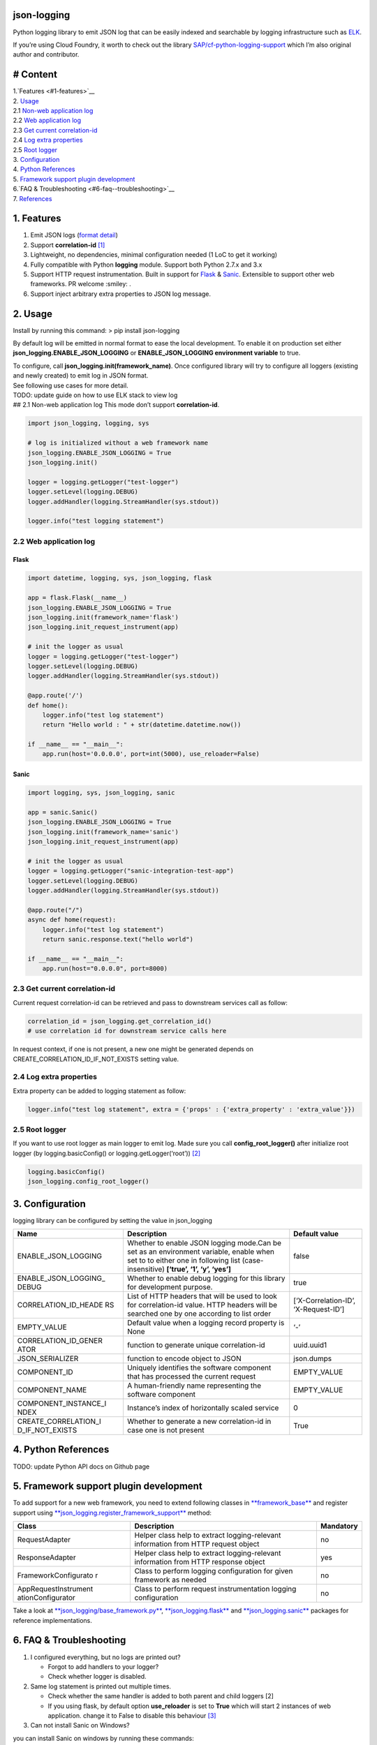 json-logging
============

Python logging library to emit JSON log that can be easily indexed and
searchable by logging infrastructure such as
`ELK <https://www.elastic.co/webinars/introduction-elk-stack>`__.

| If you’re using Cloud Foundry, it worth to check out the library
  `SAP/cf-python-logging-support <https://github.com/SAP/cf-python-logging-support>`__
  which I’m also original author and contributor. 

# Content
=========
| 1.`Features <#1-features>`__ 
| 2. `Usage <#2-usage>`__
| 2.1 `Non-web application log <#21-non-web-application-log>`__
| 2.2 `Web application log <#22-web-application-log>`__
| 2.3 `Get current correlation-id <#23-get-current-correlation-id>`__
| 2.4 `Log extra properties <#24-log-extra-properties>`__
| 2.5 `Root logger <#25-root-logger>`__ 
| 3. `Configuration <#3-configuration>`__
| 4. `Python References <#4-python-references>`__ 
| 5. `Framework support plugin development <#5-framework-support-plugin-development>`__ 
| 6.`FAQ & Troubleshooting <#6-faq--troubleshooting>`__ 
| 7. `References <#7-references>`__

1. Features
===========

1. Emit JSON logs (`format
   detail <#0-full-logging-format-references>`__)
2. Support **correlation-id**
   `[1] <#1-what-is-correlation-idrequest-id>`__
3. Lightweight, no dependencies, minimal configuration needed (1 LoC to
   get it working)
4. Fully compatible with Python **logging** module. Support both Python
   2.7.x and 3.x
5. Support HTTP request instrumentation. Built in support for
   `Flask <http://flask.pocoo.org/>`__ &
   `Sanic <http://flask.pocoo.org/>`__. Extensible to support other web
   frameworks. PR welcome :smiley: .
6. Support inject arbitrary extra properties to JSON log message.

2. Usage
========

Install by running this command: > pip install json-logging

By default log will be emitted in normal format to ease the local
development. To enable it on production set either
**json_logging.ENABLE_JSON_LOGGING** or **ENABLE_JSON_LOGGING
environment variable** to true.

| To configure, call **json_logging.init(framework_name)**. Once
  configured library will try to configure all loggers (existing and
  newly created) to emit log in JSON format.
| See following use cases for more detail.

| TODO: update guide on how to use ELK stack to view log
| ## 2.1 Non-web application log This mode don’t support
  **correlation-id**.

.. code:: python

    import json_logging, logging, sys

    # log is initialized without a web framework name
    json_logging.ENABLE_JSON_LOGGING = True
    json_logging.init()

    logger = logging.getLogger("test-logger")
    logger.setLevel(logging.DEBUG)
    logger.addHandler(logging.StreamHandler(sys.stdout))

    logger.info("test logging statement")

2.2 Web application log
-----------------------

Flask
~~~~~

.. code:: python

    import datetime, logging, sys, json_logging, flask

    app = flask.Flask(__name__)
    json_logging.ENABLE_JSON_LOGGING = True
    json_logging.init(framework_name='flask')
    json_logging.init_request_instrument(app)

    # init the logger as usual
    logger = logging.getLogger("test-logger")
    logger.setLevel(logging.DEBUG)
    logger.addHandler(logging.StreamHandler(sys.stdout))

    @app.route('/')
    def home():
        logger.info("test log statement")
        return "Hello world : " + str(datetime.datetime.now())

    if __name__ == "__main__":
        app.run(host='0.0.0.0', port=int(5000), use_reloader=False)

Sanic
~~~~~

.. code:: python

    import logging, sys, json_logging, sanic

    app = sanic.Sanic()
    json_logging.ENABLE_JSON_LOGGING = True
    json_logging.init(framework_name='sanic')
    json_logging.init_request_instrument(app)

    # init the logger as usual
    logger = logging.getLogger("sanic-integration-test-app")
    logger.setLevel(logging.DEBUG)
    logger.addHandler(logging.StreamHandler(sys.stdout))

    @app.route("/")
    async def home(request):
        logger.info("test log statement")
        return sanic.response.text("hello world")

    if __name__ == "__main__":
        app.run(host="0.0.0.0", port=8000)

2.3 Get current correlation-id
------------------------------

Current request correlation-id can be retrieved and pass to downstream
services call as follow:

.. code:: python

    correlation_id = json_logging.get_correlation_id()
    # use correlation id for downstream service calls here

In request context, if one is not present, a new one might be generated
depends on CREATE_CORRELATION_ID_IF_NOT_EXISTS setting value.

2.4 Log extra properties
------------------------

Extra property can be added to logging statement as follow:

.. code:: python

    logger.info("test log statement", extra = {'props' : {'extra_property' : 'extra_value'}})

2.5 Root logger
---------------

If you want to use root logger as main logger to emit log. Made sure you
call **config_root_logger()** after initialize root logger (by
logging.basicConfig() or logging.getLogger(‘root’))
`[2] <#2-python-logging-propagate>`__

.. code:: python

    logging.basicConfig()
    json_logging.config_root_logger()

3. Configuration
================

logging library can be configured by setting the value in json_logging

+----------------------+----------------------+----------------------+
| Name                 | Description          | Default value        |
+======================+======================+======================+
| ENABLE_JSON_LOGGING  | Whether to enable    | false                |
|                      | JSON logging         |                      |
|                      | mode.Can be set as   |                      |
|                      | an environment       |                      |
|                      | variable, enable     |                      |
|                      | when set to to       |                      |
|                      | either one in        |                      |
|                      | following list       |                      |
|                      | (case-insensitive)   |                      |
|                      | **[‘true’, ‘1’, ‘y’, |                      |
|                      | ‘yes’]**             |                      |
+----------------------+----------------------+----------------------+
| ENABLE_JSON_LOGGING_ | Whether to enable    | true                 |
| DEBUG                | debug logging for    |                      |
|                      | this library for     |                      |
|                      | development purpose. |                      |
+----------------------+----------------------+----------------------+
| CORRELATION_ID_HEADE | List of HTTP headers | [‘X-Correlation-ID’, |
| RS                   | that will be used to | ‘X-Request-ID’]      |
|                      | look for             |                      |
|                      | correlation-id       |                      |
|                      | value. HTTP headers  |                      |
|                      | will be searched one |                      |
|                      | by one according to  |                      |
|                      | list order           |                      |
+----------------------+----------------------+----------------------+
| EMPTY_VALUE          | Default value when a | ‘-’                  |
|                      | logging record       |                      |
|                      | property is None     |                      |
+----------------------+----------------------+----------------------+
| CORRELATION_ID_GENER | function to generate | uuid.uuid1           |
| ATOR                 | unique               |                      |
|                      | correlation-id       |                      |
+----------------------+----------------------+----------------------+
| JSON_SERIALIZER      | function to encode   | json.dumps           |
|                      | object to JSON       |                      |
+----------------------+----------------------+----------------------+
| COMPONENT_ID         | Uniquely identifies  | EMPTY_VALUE          |
|                      | the software         |                      |
|                      | component that has   |                      |
|                      | processed the        |                      |
|                      | current request      |                      |
+----------------------+----------------------+----------------------+
| COMPONENT_NAME       | A human-friendly     | EMPTY_VALUE          |
|                      | name representing    |                      |
|                      | the software         |                      |
|                      | component            |                      |
+----------------------+----------------------+----------------------+
| COMPONENT_INSTANCE_I | Instance’s index of  | 0                    |
| NDEX                 | horizontally scaled  |                      |
|                      | service              |                      |
+----------------------+----------------------+----------------------+
| CREATE_CORRELATION_I | Whether to generate  | True                 |
| D_IF_NOT_EXISTS      | a new correlation-id |                      |
|                      | in case one is not   |                      |
|                      | present              |                      |
+----------------------+----------------------+----------------------+

4. Python References
====================

TODO: update Python API docs on Github page

5. Framework support plugin development
=======================================

To add support for a new web framework, you need to extend following
classes in
`**framework_base** </blob/master/json_logging/framework_base.py>`__ and
register support using
`**json_logging.register_framework_support** <https://github.com/thangbn/json-logging-python/blob/master/json_logging/__init__.py#L38>`__
method:

+----------------------+----------------------+----------------------+
| Class                | Description          | Mandatory            |
+======================+======================+======================+
| RequestAdapter       | Helper class help to | no                   |
|                      | extract              |                      |
|                      | logging-relevant     |                      |
|                      | information from     |                      |
|                      | HTTP request object  |                      |
+----------------------+----------------------+----------------------+
| ResponseAdapter      | Helper class help to | yes                  |
|                      | extract              |                      |
|                      | logging-relevant     |                      |
|                      | information from     |                      |
|                      | HTTP response object |                      |
+----------------------+----------------------+----------------------+
| FrameworkConfigurato | Class to perform     | no                   |
| r                    | logging              |                      |
|                      | configuration for    |                      |
|                      | given framework as   |                      |
|                      | needed               |                      |
+----------------------+----------------------+----------------------+
| AppRequestInstrument | Class to perform     | no                   |
| ationConfigurator    | request              |                      |
|                      | instrumentation      |                      |
|                      | logging              |                      |
|                      | configuration        |                      |
+----------------------+----------------------+----------------------+

Take a look at
`**json_logging/base_framework.py** <blob/master/json_logging/framework_base.py>`__,
`**json_logging.flask** <tree/master/json_logging/framework/flask>`__
and
`**json_logging.sanic** </tree/master/json_logging/framework/sanic>`__
packages for reference implementations.

6. FAQ & Troubleshooting
========================

1. I configured everything, but no logs are printed out?

   -  Forgot to add handlers to your logger?
   -  Check whether logger is disabled.

2. Same log statement is printed out multiple times.

   -  Check whether the same handler is added to both parent and child
      loggers [2]
   -  If you using flask, by default option **use_reloader** is set to
      **True** which will start 2 instances of web application. change
      it to False to disable this behaviour
      `[3] <#3-more-on-flask-use-reloader>`__

3. Can not install Sanic on Windows?

you can install Sanic on windows by running these commands:

::

    git clone --branch 0.7.0 https://github.com/channelcat/sanic.git
    set SANIC_NO_UVLOOP=true
    set SANIC_NO_UJSON=true
    pip3 install .

7. References
=============

[0] Full logging format references
----------------------------------

2 types of logging statement will be emmited by this library: -
Application log: normal logging statement e.g.:

::

    {
        "type": "log",
        "written_at": "2017-12-23T16:55:37.280Z",
        "written_ts": 1514048137280721000,
        "component_id": "1d930c0xd-19-s3213",
        "component_name": "ny-component_name",
        "component_instance": 0,
        "logger": "test logger",
        "thread": "MainThread",
        "level": "INFO",
        "line_no": 22,
        "correlation_id": "1975a02e-e802-11e7-8971-28b2bd90b19a",
        "extra_property": "extra_value"
    }

-  Request log: request instrumentation logging statement which recorded
   request information such as response time, request size, etc.

::

    {
        "type": "request",
        "written_at": "2017-12-23T16:55:37.280Z",
        "written_ts": 1514048137280721000,
        "component_id": "-",
        "component_name": "-",
        "component_instance": 0,
        "correlation_id": "1975a02e-e802-11e7-8971-28b2bd90b19a",
        "remote_user": "user_a",
        "request": "/index.html",
        "referer": "-",
        "x_forwarded_for": "-",
        "protocol": "HTTP/1.1",
        "method": "GET",
        "remote_ip": "127.0.0.1",
        "request_size_b": 1234,
        "remote_host": "127.0.0.1",
        "remote_port": 50160,
        "request_received_at": "2017-12-23T16:55:37.280Z",
        "response_time_ms": 0,
        "response_status": 200,
        "response_size_b": "122",
        "response_content_type": "text/html; charset=utf-8",
        "response_sent_at": "2017-12-23T16:55:37.280Z"
    }

See following tables for detail format explanation: - Common field

+-----------------+-----------------+-----------------+-----------------+
| Field           | Description     | Format          | Example         |
+=================+=================+=================+=================+
| written_at      | The date when   | ISO 8601        | 2017-12-23T15:1 |
|                 | this log        | YYYY-MM-DDTHH:M | 4:02.208Z       |
|                 | message was     | M:SS.milliZ     |                 |
|                 | written.        |                 |                 |
+-----------------+-----------------+-----------------+-----------------+
| written_ts      | The timestamp   | long number     | 145682055381684 |
|                 | in nano-second  |                 | 9408            |
|                 | precision when  |                 |                 |
|                 | this request    |                 |                 |
|                 | metric message  |                 |                 |
|                 | was written.    |                 |                 |
+-----------------+-----------------+-----------------+-----------------+
| correlation_id  | The timestamp   | string          | db2d002e-2702-4 |
|                 | in nano-second  |                 | 1ec-66f5-c002a8 |
|                 | precision when  |                 | 0a3d3f          |
|                 | this request    |                 |                 |
|                 | metric message  |                 |                 |
|                 | was written.    |                 |                 |
+-----------------+-----------------+-----------------+-----------------+
| type            | Type of         | string          |                 |
|                 | logging. “logs” |                 |                 |
|                 | or “request”    |                 |                 |
+-----------------+-----------------+-----------------+-----------------+
| component_id    | Uniquely        | string          | 9e6f3ecf-def0-4 |
|                 | identifies the  |                 | baf-8fac-9339e6 |
|                 | software        |                 | 1d5645          |
|                 | component that  |                 |                 |
|                 | has processed   |                 |                 |
|                 | the current     |                 |                 |
|                 | request         |                 |                 |
+-----------------+-----------------+-----------------+-----------------+
| component_name  | A               | string          | my-fancy-compon |
|                 | human-friendly  |                 | ent             |
|                 | name            |                 |                 |
|                 | representing    |                 |                 |
|                 | the software    |                 |                 |
|                 | component       |                 |                 |
+-----------------+-----------------+-----------------+-----------------+
| component_insta | Instance’s      | string          | 0               |
| nce             | index of        |                 |                 |
|                 | horizontally    |                 |                 |
|                 | scaled service  |                 |                 |
+-----------------+-----------------+-----------------+-----------------+

-  application logs

+-----------------+-----------------+-----------------+-----------------+
| Field           | Description     | Format          | Example         |
+=================+=================+=================+=================+
| msg             | The actual      | string          | This is a log   |
|                 | message string  |                 | message         |
|                 | passed to the   |                 |                 |
|                 | logger.         |                 |                 |
+-----------------+-----------------+-----------------+-----------------+
| level           | The log “level” | string          | INFO            |
|                 | indicating the  |                 |                 |
|                 | severity of the |                 |                 |
|                 | log message.    |                 |                 |
+-----------------+-----------------+-----------------+-----------------+
| thread          | Identifies the  | string          | http-nio-4655   |
|                 | execution       |                 |                 |
|                 | thread in which |                 |                 |
|                 | this log        |                 |                 |
|                 | message has     |                 |                 |
|                 | been written.   |                 |                 |
+-----------------+-----------------+-----------------+-----------------+
| logger          | The logger name |
|                 | that emits the  |
|                 | log message.    |
+-----------------+-----------------+-----------------+-----------------+
| string          | requests-logger |
+-----------------+-----------------+-----------------+-----------------+

-  request logs:

+-----------------+-----------------+-----------------+-----------------+
| Field           | Description     | Format          | Example         |
+=================+=================+=================+=================+
| request         | request path    | string          | /get/api/v2     |
|                 | that has been   |                 |                 |
|                 | processed.      |                 |                 |
+-----------------+-----------------+-----------------+-----------------+
| request_receive | The date when   | ISO 8601        | 2015-01-24      |
| d_at            | an incoming     | YYYY-MM-DDTHH:M | 14:06:05.071Z   |
|                 | request was     | M:SS.milliZ     |                 |
|                 | received by the | The precision   |                 |
|                 | producer.       | is in           |                 |
|                 |                 | milliseconds.   |                 |
|                 |                 | The timezone is |                 |
|                 |                 | UTC.            |                 |
+-----------------+-----------------+-----------------+-----------------+
| response_sent_a | The date when   | ditto           | 2015-01-24      |
| t               | the response to |                 | 14:06:05.071Z   |
|                 | an incoming     |                 |                 |
|                 | request was     |                 |                 |
|                 | sent to the     |                 |                 |
|                 | consumer.       |                 |                 |
+-----------------+-----------------+-----------------+-----------------+
| response_time_m | How many        | float           | 43.476          |
| s               | milliseconds it |                 |                 |
|                 | took the        |                 |                 |
|                 | producer to     |                 |                 |
|                 | prepare the     |                 |                 |
|                 | response.       |                 |                 |
+-----------------+-----------------+-----------------+-----------------+
| protocol        | Which protocol  | string          | HTTP/1.1        |
|                 | was used to     |                 |                 |
|                 | issue a request |                 |                 |
|                 | to a producer.  |                 |                 |
|                 | In most cases,  |                 |                 |
|                 | this will be    |                 |                 |
|                 | HTTP (including |                 |                 |
|                 | a version       |                 |                 |
|                 | specifier), but |                 |                 |
|                 | for outgoing    |                 |                 |
|                 | requests        |                 |                 |
|                 | reported by a   |                 |                 |
|                 | producer, it    |                 |                 |
|                 | may contain     |                 |                 |
|                 | other values.   |                 |                 |
|                 | E.g. a database |                 |                 |
|                 | call via JDBC   |                 |                 |
|                 | may report,     |                 |                 |
|                 | e.g. “JDBC/1.2” |                 |                 |
+-----------------+-----------------+-----------------+-----------------+
| method          | The             | string          | GET             |
|                 | corresponding   |                 |                 |
|                 | protocol        |                 |                 |
|                 | method.         |                 |                 |
+-----------------+-----------------+-----------------+-----------------+
| remote_ip       | IP address of   | string          | 192.168.0.1     |
|                 | the consumer    |                 |                 |
|                 | (might be a     |                 |                 |
|                 | proxy, might be |                 |                 |
|                 | the actual      |                 |                 |
|                 | client)         |                 |                 |
+-----------------+-----------------+-----------------+-----------------+
| remote_host     | host name of    | string          | my.happy.host   |
|                 | the consumer    |                 |                 |
|                 | (might be a     |                 |                 |
|                 | proxy, might be |                 |                 |
|                 | the actual      |                 |                 |
|                 | client)         |                 |                 |
+-----------------+-----------------+-----------------+-----------------+
| remote_port     | Which TCP port  | string          | 1234            |
|                 | is used by the  |                 |                 |
|                 | consumer to     |                 |                 |
|                 | establish a     |                 |                 |
|                 | connection to   |                 |                 |
|                 | the remote      |                 |                 |
|                 | producer.       |                 |                 |
+-----------------+-----------------+-----------------+-----------------+
| remote_user     | The username    | string          | user_name       |
|                 | associated with |                 |                 |
|                 | the request     |                 |                 |
+-----------------+-----------------+-----------------+-----------------+
| request_size_b  | The size in     | long            | 1234            |
|                 | bytes of the    |                 |                 |
|                 | requesting      |                 |                 |
|                 | entity or       |                 |                 |
|                 | “body” (e.g.,   |                 |                 |
|                 | in case of POST |                 |                 |
|                 | requests).      |                 |                 |
+-----------------+-----------------+-----------------+-----------------+
| response_size_b | The size in     | long            | 1234            |
|                 | bytes of the    |                 |                 |
|                 | response entity |                 |                 |
+-----------------+-----------------+-----------------+-----------------+
| response_status | The status code | long            | 200             |
|                 | of the          |                 |                 |
|                 | response.       |                 |                 |
+-----------------+-----------------+-----------------+-----------------+
| response_conten | The MIME type   | long            | application/jso |
| t_type          | associated with |                 | n               |
|                 | the entity of   |                 |                 |
|                 | the response if |                 |                 |
|                 | available/speci |                 |                 |
|                 | fied            |                 |                 |
+-----------------+-----------------+-----------------+-----------------+
| referer         | For HTTP        | string          | /index.html     |
|                 | requests,       |                 |                 |
|                 | identifies the  |                 |                 |
|                 | address of the  |                 |                 |
|                 | webpage         |                 |                 |
|                 | (i.e. the URI   |                 |                 |
|                 | or IRI) that    |                 |                 |
|                 | linked to the   |                 |                 |
|                 | resource being  |                 |                 |
|                 | requested.      |                 |                 |
+-----------------+-----------------+-----------------+-----------------+
| x_forwarded_for | Comma-separated | string          | 192.0.2.60,10.1 |
|                 | list of IP      |                 | 2.9.23          |
|                 | addresses, the  |                 |                 |
|                 | left-most being |                 |                 |
|                 | the original    |                 |                 |
|                 | client,         |                 |                 |
|                 | followed by     |                 |                 |
|                 | proxy server    |                 |                 |
|                 | addresses that  |                 |                 |
|                 | forwarded the   |                 |                 |
|                 | client request. |                 |                 |
+-----------------+-----------------+-----------------+-----------------+

[1] What is correlation-id/request id
-------------------------------------

https://stackoverflow.com/questions/25433258/what-is-the-x-request-id-http-header
## [2] Python logging propagate
https://docs.python.org/3/library/logging.html#logging.Logger.propagate
https://docs.python.org/2/library/logging.html#logging.Logger.propagate

[3] more on flask use_reloader
------------------------------

http://flask.pocoo.org/docs/0.12/errorhandling/#working-with-debuggers